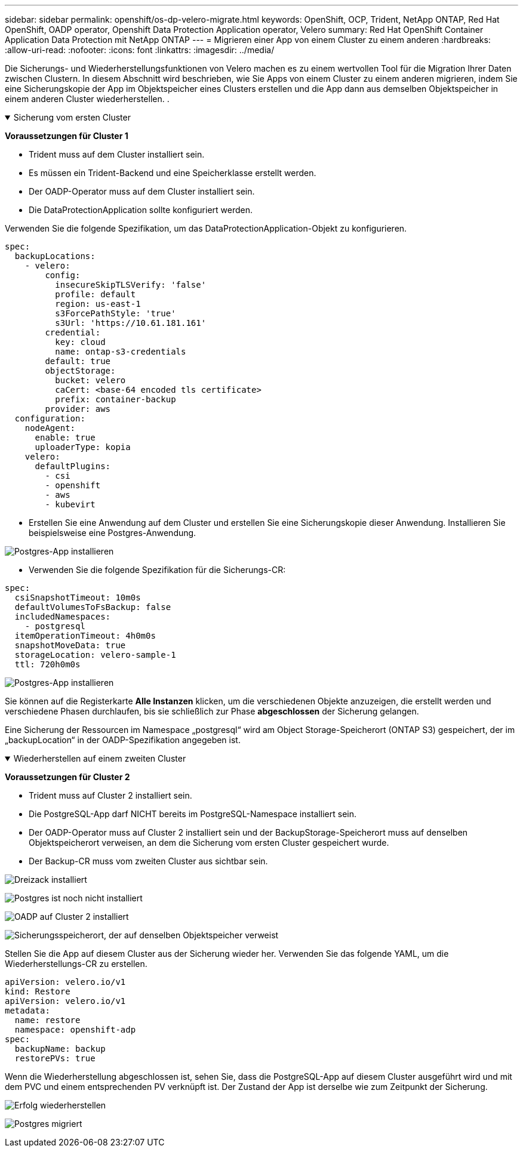 ---
sidebar: sidebar 
permalink: openshift/os-dp-velero-migrate.html 
keywords: OpenShift, OCP, Trident, NetApp ONTAP, Red Hat OpenShift, OADP operator, Openshift Data Protection Application operator, Velero 
summary: Red Hat OpenShift Container Application Data Protection mit NetApp ONTAP 
---
= Migrieren einer App von einem Cluster zu einem anderen
:hardbreaks:
:allow-uri-read: 
:nofooter: 
:icons: font
:linkattrs: 
:imagesdir: ../media/


[role="lead"]
Die Sicherungs- und Wiederherstellungsfunktionen von Velero machen es zu einem wertvollen Tool für die Migration Ihrer Daten zwischen Clustern.  In diesem Abschnitt wird beschrieben, wie Sie Apps von einem Cluster zu einem anderen migrieren, indem Sie eine Sicherungskopie der App im Objektspeicher eines Clusters erstellen und die App dann aus demselben Objektspeicher in einem anderen Cluster wiederherstellen. .

.Sicherung vom ersten Cluster
[%collapsible%open]
====
**Voraussetzungen für Cluster 1**

* Trident muss auf dem Cluster installiert sein.
* Es müssen ein Trident-Backend und eine Speicherklasse erstellt werden.
* Der OADP-Operator muss auf dem Cluster installiert sein.
* Die DataProtectionApplication sollte konfiguriert werden.


Verwenden Sie die folgende Spezifikation, um das DataProtectionApplication-Objekt zu konfigurieren.

....
spec:
  backupLocations:
    - velero:
        config:
          insecureSkipTLSVerify: 'false'
          profile: default
          region: us-east-1
          s3ForcePathStyle: 'true'
          s3Url: 'https://10.61.181.161'
        credential:
          key: cloud
          name: ontap-s3-credentials
        default: true
        objectStorage:
          bucket: velero
          caCert: <base-64 encoded tls certificate>
          prefix: container-backup
        provider: aws
  configuration:
    nodeAgent:
      enable: true
      uploaderType: kopia
    velero:
      defaultPlugins:
        - csi
        - openshift
        - aws
        - kubevirt
....
* Erstellen Sie eine Anwendung auf dem Cluster und erstellen Sie eine Sicherungskopie dieser Anwendung.  Installieren Sie beispielsweise eine Postgres-Anwendung.


image:redhat-openshift-oadp-migrate-001.png["Postgres-App installieren"]

* Verwenden Sie die folgende Spezifikation für die Sicherungs-CR:


....
spec:
  csiSnapshotTimeout: 10m0s
  defaultVolumesToFsBackup: false
  includedNamespaces:
    - postgresql
  itemOperationTimeout: 4h0m0s
  snapshotMoveData: true
  storageLocation: velero-sample-1
  ttl: 720h0m0s
....
image:redhat-openshift-oadp-migrate-002.png["Postgres-App installieren"]

Sie können auf die Registerkarte **Alle Instanzen** klicken, um die verschiedenen Objekte anzuzeigen, die erstellt werden und verschiedene Phasen durchlaufen, bis sie schließlich zur Phase **abgeschlossen** der Sicherung gelangen.

Eine Sicherung der Ressourcen im Namespace „postgresql“ wird am Object Storage-Speicherort (ONTAP S3) gespeichert, der im „backupLocation“ in der OADP-Spezifikation angegeben ist.

====
.Wiederherstellen auf einem zweiten Cluster
[%collapsible%open]
====
**Voraussetzungen für Cluster 2**

* Trident muss auf Cluster 2 installiert sein.
* Die PostgreSQL-App darf NICHT bereits im PostgreSQL-Namespace installiert sein.
* Der OADP-Operator muss auf Cluster 2 installiert sein und der BackupStorage-Speicherort muss auf denselben Objektspeicherort verweisen, an dem die Sicherung vom ersten Cluster gespeichert wurde.
* Der Backup-CR muss vom zweiten Cluster aus sichtbar sein.


image:redhat-openshift-oadp-migrate-003.png["Dreizack installiert"]

image:redhat-openshift-oadp-migrate-004.png["Postgres ist noch nicht installiert"]

image:redhat-openshift-oadp-migrate-005.png["OADP auf Cluster 2 installiert"]

image:redhat-openshift-oadp-migrate-006.png["Sicherungsspeicherort, der auf denselben Objektspeicher verweist"]

Stellen Sie die App auf diesem Cluster aus der Sicherung wieder her.  Verwenden Sie das folgende YAML, um die Wiederherstellungs-CR zu erstellen.

....
apiVersion: velero.io/v1
kind: Restore
apiVersion: velero.io/v1
metadata:
  name: restore
  namespace: openshift-adp
spec:
  backupName: backup
  restorePVs: true
....
Wenn die Wiederherstellung abgeschlossen ist, sehen Sie, dass die PostgreSQL-App auf diesem Cluster ausgeführt wird und mit dem PVC und einem entsprechenden PV verknüpft ist.  Der Zustand der App ist derselbe wie zum Zeitpunkt der Sicherung.

image:redhat-openshift-oadp-migrate-007.png["Erfolg wiederherstellen"]

image:redhat-openshift-oadp-migrate-008.png["Postgres migriert"]

====